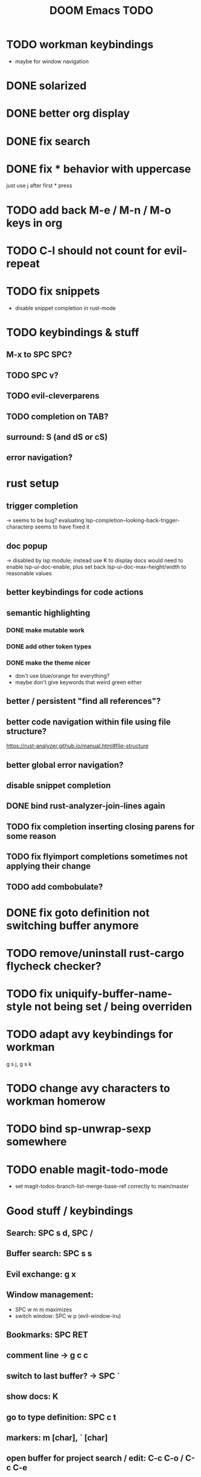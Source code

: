 #+TITLE: DOOM Emacs TODO
* TODO workman keybindings
- maybe for window navigation
* DONE solarized
* DONE better org display
* DONE fix search
* DONE fix * behavior with uppercase
just use j after first * press
* TODO add back M-e / M-n / M-o keys in org
* TODO C-l should not count for evil-repeat
* TODO fix snippets
- disable snippet completion in rust-mode
* TODO keybindings & stuff
** M-x to SPC SPC?
** TODO SPC v?
** TODO evil-cleverparens
** TODO completion on TAB?
** surround: S (and dS or cS)
** error navigation?
* rust setup
** trigger completion
-> seems to be bug? evaluating lsp-completion--looking-back-trigger-characterp seems to have fixed it
** doc popup
-> disabled by lsp module; instead use K to display docs
would need to enable lsp-ui-doc-enable, plus set back lsp-ui-doc-max-height/width to reasonable values
** better keybindings for code actions
** semantic highlighting
*** DONE make mutable work
*** DONE add other token types
*** DONE make the theme nicer
- don't use blue/orange for everything?
- maybe don't give keywords that weird green either
** better / persistent "find all references"?
** better code navigation within file using file structure?
https://rust-analyzer.github.io/manual.html#file-structure
** better global error navigation?
** disable snippet completion
** DONE bind rust-analyzer-join-lines again
** TODO fix completion inserting closing parens for some reason
** TODO fix flyimport completions sometimes not applying their change
** TODO add combobulate?
* DONE fix goto definition not switching buffer anymore
* TODO remove/uninstall rust-cargo flycheck checker?
* TODO fix uniquify-buffer-name-style not being set / being overriden
* TODO adapt avy keybindings for workman
g s j, g s k
* TODO change avy characters to workman homerow
* TODO bind sp-unwrap-sexp somewhere
* TODO enable magit-todo-mode
- set magit-todos-branch-list-merge-base-ref correctly to main/master
* Good stuff / keybindings
** Search: SPC s d, SPC /
** Buffer search: SPC s s
** Evil exchange: g x
** Window management:
 - SPC w m m maximizes
 - switch window: SPC w p (evil-window-lru)
** Bookmarks: SPC RET
** comment line -> g c c
** switch to last buffer? -> SPC `
** show docs: K
** go to type definition: SPC c t
** markers: m [char], ` [char]
** open buffer for project search / edit: C-c C-o / C-c C-e
